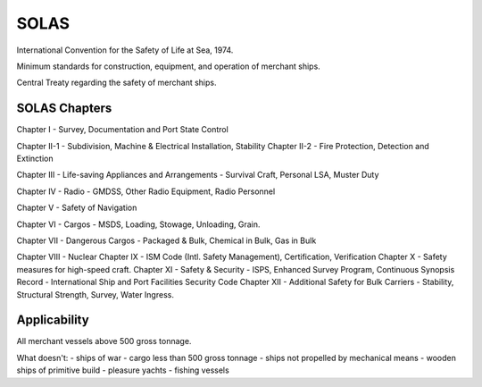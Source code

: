 SOLAS
=========

International Convention for the Safety of Life at Sea, 1974.

Minimum standards for construction, equipment, and operation of merchant ships.

Central Treaty regarding the safety of merchant ships.

SOLAS Chapters
-----------------

Chapter I - Survey, Documentation and Port State Control

Chapter II-1 - Subdivision, Machine & Electrical Installation, Stability
Chapter II-2 - Fire Protection, Detection and Extinction

Chapter III - Life-saving Appliances and Arrangements - Survival Craft, Personal LSA, Muster Duty

Chapter IV - Radio - GMDSS, Other Radio Equipment, Radio Personnel

Chapter V - Safety of Navigation

Chapter VI - Cargos - MSDS, Loading, Stowage, Unloading, Grain.

Chapter VII - Dangerous Cargos - Packaged & Bulk, Chemical in Bulk, Gas in Bulk

Chapter VIII - Nuclear
Chapter IX - ISM Code (Intl. Safety Management), Certification, Verification
Chapter X - Safety measures for high-speed craft.
Chapter XI - Safety & Security - ISPS, Enhanced Survey Program, Continuous Synopsis Record - International Ship and Port Facilities Security Code
Chapter XII - Additional Safety for Bulk Carriers - Stability, Structural Strength, Survey, Water Ingress.


Applicability
----------------

All merchant vessels above 500 gross tonnage.

What doesn't:
- ships of war
- cargo less than 500 gross tonnage
- ships not propelled by mechanical means
- wooden ships of primitive build
- pleasure yachts
- fishing vessels
